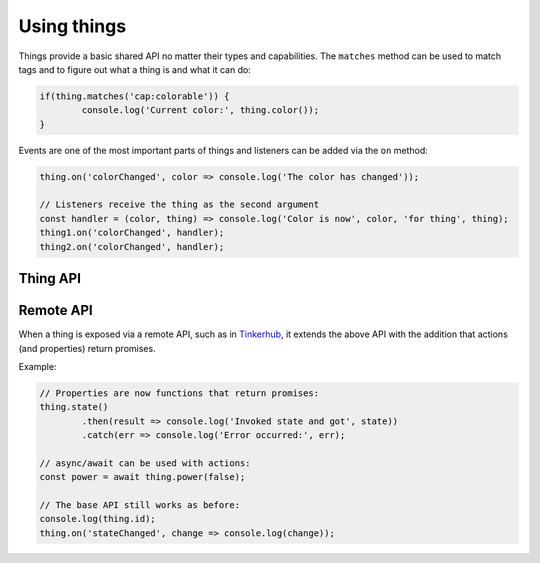 Using things
=============

Things provide a basic shared API no matter their types and capabilities. The
``matches`` method can be used to match tags and to figure out what a thing is
and what it can do:

.. sourcecode:: js

	if(thing.matches('cap:colorable')) {
		console.log('Current color:', thing.color());
	}

Events are one of the most important parts of things and listeners can be added
via the ``on`` method:

.. sourcecode:: js

	thing.on('colorChanged', color => console.log('The color has changed'));

	// Listeners receive the thing as the second argument
	const handler = (color, thing) => console.log('Color is now', color, 'for thing', thing);
	thing1.on('colorChanged', handler);
	thing2.on('colorChanged', handler);

Thing API
----------

.. js:attribute:: id

	The unique identifier of the thing as a string. The identifier should be
	globally unique and contain a namespace.

	Example:

	.. sourcecode:: js

		console.log(thing.id);

	Example of identifiers:

	* ``hue:000b57fffe0eee95-01``
	* ``miio:55409498``
	* ``uuid:8125606b-7b57-405b-94d6-e5720c44aa6a``
	* ``space:global``

	See :doc:`../building-things/naming` for more details.

.. js:attribute:: metadata

	Metadata associated with the thing. Contains information about types and
	capabilities.

	Example:

	.. sourcecode:: js

		console.log(thing.metadata);
		console.log(thing.metadata.tags);
		console.log(thing.metadata.types);
		console.log(thing.metadata.capabilities);

.. js:function:: matches(...tags)

	Check if a thing matches a set of tags. Tags are created by the types
	and capabilities of the thing.

	:param ...tags: Set of tags that the thing should have.
	:returns: Boolean indicating if the thing has the given tags.

	Example:

	.. sourcecode:: js

		if(thing.matches('type:light', 'cap:switchable-power')) {
			// Thing is of type light and has the switchable-power capability
		}

.. js:function:: on(eventName, listener)

	Register a listener for the given event. The listener will be invoked when
	the thing emits the event. The listener will receive two arguments, the
	first being the value of the event (or null) and the second being a
	reference to the Thing that emitted the event.

	:param string eventName: The name of the event to listen for.
	:param function listener: Function that will be invoked when the event is emitted.

	Example:

	.. sourcecode:: js

		thing.on('stateChanged', (change, thing) =>
			console.log(thing, 'changed state:', change)
		);

.. js:function:: off(eventName, listener)

	Remove a listener for the given event. The listener must have been
	previously registered via :js:func:`on`.

	:param string eventName: The name of the event that the listener was registered for.
	:param function listener: Function that was used when registering the listener.

.. js:function:: init()

	Initialize the thing. Most commonly used when creating a new thing. Many
	libraries provide already initalized things via their main discovery or
	creation function.

	:returns: Promise that resolves to the instance being initalized.

	.. sourcecode:: js

		thing.init()
			.then(thing => /* do something with the thing */)
			.catch(/* handle error */);

.. js:function:: destroy()

	Destroy the thing. Should be called whenever the thing is no longer needed.

	:returns: Promise that resolves to the instance being destroyed.

	.. sourcecode:: js

		thing.destroy()
			.then(thing => /* do something with the thing */)
			.catch(/* handle error */);

Remote API
--------------

When a thing is exposed via a remote API, such as in `Tinkerhub
<https://github.com/tinkerhub/tinkerhub>`_, it extends the above API with the
addition that actions (and properties) return promises.

Example:

.. sourcecode:: js

	// Properties are now functions that return promises:
	thing.state()
		.then(result => console.log('Invoked state and got', state))
		.catch(err => console.log('Error occurred:', err);

	// async/await can be used with actions:
	const power = await thing.power(false);

	// The base API still works as before:
	console.log(thing.id);
	thing.on('stateChanged', change => console.log(change));
